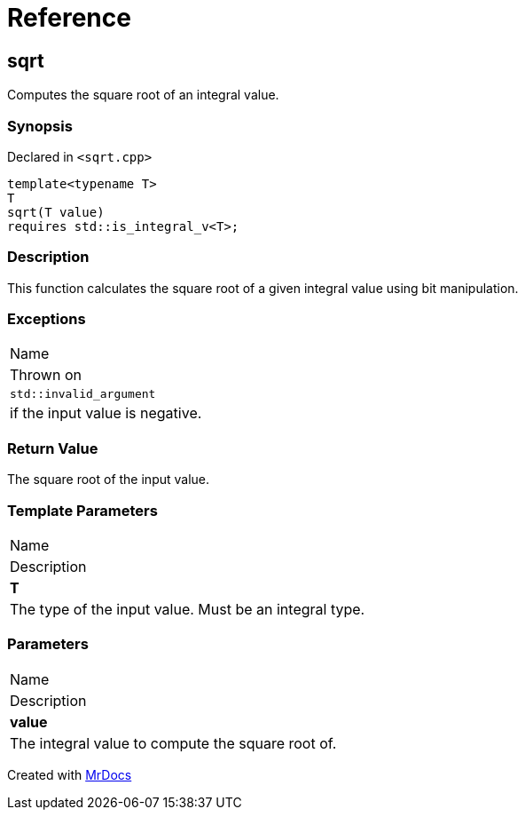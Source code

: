= Reference
:mrdocs:

[#sqrt]
== sqrt

Computes the square root of an integral value&period;

=== Synopsis

Declared in `&lt;sqrt&period;cpp&gt;`

[source,cpp,subs="verbatim,replacements,macros,-callouts"]
----
template&lt;typename T&gt;
T
sqrt(T value)
requires std&colon;&colon;is&lowbar;integral&lowbar;v&lt;T&gt;;
----

=== Description

This function calculates the square root of a given integral value using bit manipulation&period;

=== Exceptions

|===
| Name
| Thrown on
| `std&colon;&colon;invalid&lowbar;argument`
| if the input value is negative&period;
|===

=== Return Value

The square root of the input value&period;

=== Template Parameters

|===
| Name
| Description
| *T*
| The type of the input value&period; Must be an integral type&period;
|===

=== Parameters

|===
| Name
| Description
| *value*
| The integral value to compute the square root of&period;
|===


[.small]#Created with https://www.mrdocs.com[MrDocs]#
